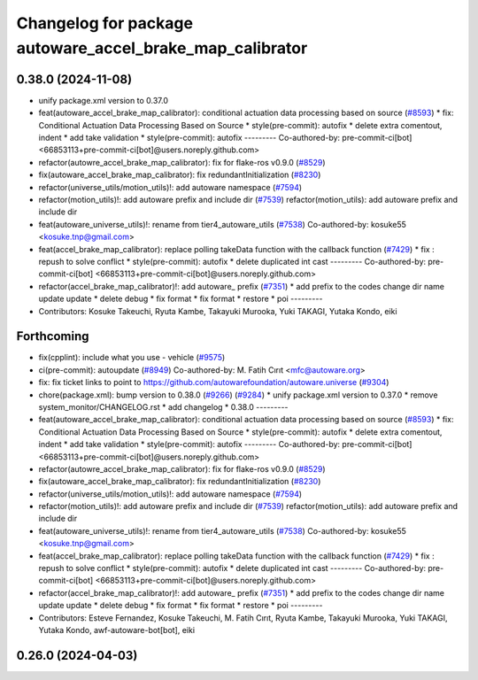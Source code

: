 ^^^^^^^^^^^^^^^^^^^^^^^^^^^^^^^^^^^^^^^^^^^^^^^^^^^^^^^^^
Changelog for package autoware_accel_brake_map_calibrator
^^^^^^^^^^^^^^^^^^^^^^^^^^^^^^^^^^^^^^^^^^^^^^^^^^^^^^^^^

0.38.0 (2024-11-08)
-------------------
* unify package.xml version to 0.37.0
* feat(autoware_accel_brake_map_calibrator): conditional actuation data processing based on source (`#8593 <https://github.com/autowarefoundation/autoware.universe/issues/8593>`_)
  * fix: Conditional Actuation Data Processing Based on Source
  * style(pre-commit): autofix
  * delete extra comentout, indent
  * add take validation
  * style(pre-commit): autofix
  ---------
  Co-authored-by: pre-commit-ci[bot] <66853113+pre-commit-ci[bot]@users.noreply.github.com>
* refactor(autowre_accel_brake_map_calibrator): fix for flake-ros v0.9.0 (`#8529 <https://github.com/autowarefoundation/autoware.universe/issues/8529>`_)
* fix(autoware_accel_brake_map_calibrator): fix redundantInitialization (`#8230 <https://github.com/autowarefoundation/autoware.universe/issues/8230>`_)
* refactor(universe_utils/motion_utils)!: add autoware namespace (`#7594 <https://github.com/autowarefoundation/autoware.universe/issues/7594>`_)
* refactor(motion_utils)!: add autoware prefix and include dir (`#7539 <https://github.com/autowarefoundation/autoware.universe/issues/7539>`_)
  refactor(motion_utils): add autoware prefix and include dir
* feat(autoware_universe_utils)!: rename from tier4_autoware_utils (`#7538 <https://github.com/autowarefoundation/autoware.universe/issues/7538>`_)
  Co-authored-by: kosuke55 <kosuke.tnp@gmail.com>
* feat(accel_brake_map_calibrator): replace polling takeData function with the callback function (`#7429 <https://github.com/autowarefoundation/autoware.universe/issues/7429>`_)
  * fix : repush to solve conflict
  * style(pre-commit): autofix
  * delete duplicated int cast
  ---------
  Co-authored-by: pre-commit-ci[bot] <66853113+pre-commit-ci[bot]@users.noreply.github.com>
* refactor(accel_brake_map_calibrator)!: add autoware\_ prefix (`#7351 <https://github.com/autowarefoundation/autoware.universe/issues/7351>`_)
  * add prefix to the codes
  change dir name
  update
  update
  * delete debug
  * fix format
  * fix format
  * restore
  * poi
  ---------
* Contributors: Kosuke Takeuchi, Ryuta Kambe, Takayuki Murooka, Yuki TAKAGI, Yutaka Kondo, eiki

Forthcoming
-----------
* fix(cpplint): include what you use - vehicle (`#9575 <https://github.com/tier4/autoware.universe/issues/9575>`_)
* ci(pre-commit): autoupdate (`#8949 <https://github.com/tier4/autoware.universe/issues/8949>`_)
  Co-authored-by: M. Fatih Cırıt <mfc@autoware.org>
* fix: fix ticket links to point to https://github.com/autowarefoundation/autoware.universe (`#9304 <https://github.com/tier4/autoware.universe/issues/9304>`_)
* chore(package.xml): bump version to 0.38.0 (`#9266 <https://github.com/tier4/autoware.universe/issues/9266>`_) (`#9284 <https://github.com/tier4/autoware.universe/issues/9284>`_)
  * unify package.xml version to 0.37.0
  * remove system_monitor/CHANGELOG.rst
  * add changelog
  * 0.38.0
  ---------
* feat(autoware_accel_brake_map_calibrator): conditional actuation data processing based on source (`#8593 <https://github.com/tier4/autoware.universe/issues/8593>`_)
  * fix: Conditional Actuation Data Processing Based on Source
  * style(pre-commit): autofix
  * delete extra comentout, indent
  * add take validation
  * style(pre-commit): autofix
  ---------
  Co-authored-by: pre-commit-ci[bot] <66853113+pre-commit-ci[bot]@users.noreply.github.com>
* refactor(autowre_accel_brake_map_calibrator): fix for flake-ros v0.9.0 (`#8529 <https://github.com/tier4/autoware.universe/issues/8529>`_)
* fix(autoware_accel_brake_map_calibrator): fix redundantInitialization (`#8230 <https://github.com/tier4/autoware.universe/issues/8230>`_)
* refactor(universe_utils/motion_utils)!: add autoware namespace (`#7594 <https://github.com/tier4/autoware.universe/issues/7594>`_)
* refactor(motion_utils)!: add autoware prefix and include dir (`#7539 <https://github.com/tier4/autoware.universe/issues/7539>`_)
  refactor(motion_utils): add autoware prefix and include dir
* feat(autoware_universe_utils)!: rename from tier4_autoware_utils (`#7538 <https://github.com/tier4/autoware.universe/issues/7538>`_)
  Co-authored-by: kosuke55 <kosuke.tnp@gmail.com>
* feat(accel_brake_map_calibrator): replace polling takeData function with the callback function (`#7429 <https://github.com/tier4/autoware.universe/issues/7429>`_)
  * fix : repush to solve conflict
  * style(pre-commit): autofix
  * delete duplicated int cast
  ---------
  Co-authored-by: pre-commit-ci[bot] <66853113+pre-commit-ci[bot]@users.noreply.github.com>
* refactor(accel_brake_map_calibrator)!: add autoware\_ prefix (`#7351 <https://github.com/tier4/autoware.universe/issues/7351>`_)
  * add prefix to the codes
  change dir name
  update
  update
  * delete debug
  * fix format
  * fix format
  * restore
  * poi
  ---------
* Contributors: Esteve Fernandez, Kosuke Takeuchi, M. Fatih Cırıt, Ryuta Kambe, Takayuki Murooka, Yuki TAKAGI, Yutaka Kondo, awf-autoware-bot[bot], eiki

0.26.0 (2024-04-03)
-------------------
